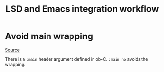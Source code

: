 :PROPERTIES:
:ID:       b67d7a6b-bd61-45cd-909c-7d4e9b23268e
:END:
#+title: LSD and Emacs integration workflow

* Avoid main wrapping

[[https://emacs.stackexchange.com/questions/33462/how-to-stop-main-wrapping-when-tangling-c-in-org-babel][Source]]

There is a =:main= header argument defined in ob-C. =:main no= avoids the wrapping.
